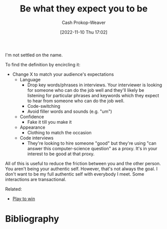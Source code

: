 :PROPERTIES:
:ID:       bcc5414e-4ad7-4a7d-ac84-75e08c02b017
:LAST_MODIFIED: [2023-09-05 Tue 20:15]
:END:
#+title: Be what they expect you to be
#+hugo_custom_front_matter: :slug "bcc5414e-4ad7-4a7d-ac84-75e08c02b017"
#+author: Cash Prokop-Weaver
#+date: [2022-11-10 Thu 17:02]
#+filetags: :hastodo:concept:
I'm not settled on the name.

To find the definition by encircling it:

- Change X to match your audience's expectations
  - Language
    - Drop key words/phrases in interviews. Your interviewer is looking for someone who can do the job well and they'll likely be listening for particular phrases and keywords which they expect to hear from someone who can do the job well.
    - Code-switching
    - Avoid filler words and sounds (e.g. "um")
  - Confidence
    - Fake it till you make it
  - Appearance
    - Clothing to match the occasion
  - Code interviews
    - They're looking to hire someone "good" but they're using "can answer this computer-science question" as a proxy. It's in your interest to be good at that proxy.

All of this is useful to reduce the friction between you and the other person. You aren't being your authentic self. However, that's not always the goal. I don't want to be my full authentic self with everybody I meet. Some interactions are transactional.

Related:

- [[id:4398317e-6aa1-4dd4-b2a5-6334256ca2cc][Play to win]]
* TODO [#2] Expand :noexport:
* TODO [#2] Flashcards :noexport:
* Bibliography
#+print_bibliography:
